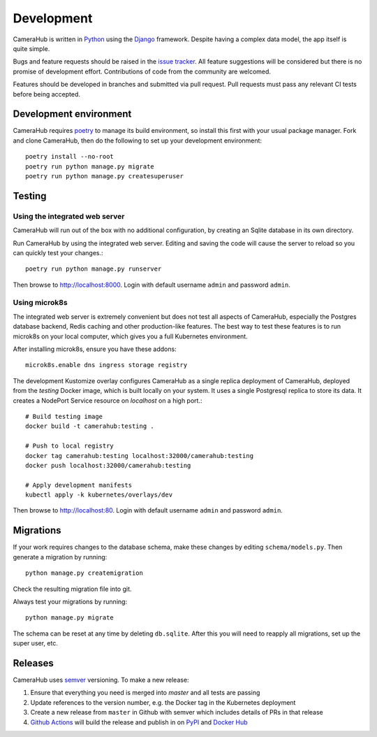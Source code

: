 Development
###########

CameraHub is written in `Python <https://www.python.org/>`_ using the `Django <https://www.djangoproject.com/>`_ framework. Despite having a complex
data model, the app itself is quite simple.

Bugs and feature requests should be raised in the `issue tracker <https://github.com/camerahub/camerahub/issues>`_. All feature suggestions will be considered
but there is no promise of development effort. Contributions of code from the community are welcomed.

Features should be developed in branches and submitted via pull request. Pull requests must pass any relevant CI tests before being accepted.

Development environment
***********************

CameraHub requires `poetry <https://python-poetry.org/>`_ to manage its build environment, so install this first with your usual package manager.
Fork and clone CameraHub, then do the following to set up your development environment::

    poetry install --no-root
    poetry run python manage.py migrate
    poetry run python manage.py createsuperuser

Testing
*******

Using the integrated web server
===============================

CameraHub will run out of the box with no additional configuration, by creating an Sqlite database in its own directory.

Run CameraHub by using the integrated web server. Editing and saving the code will cause the server to reload so you can quickly test your changes.::

    poetry run python manage.py runserver

Then browse to `http://localhost:8000 <http://localhost:8000>`_. Login with default username ``admin`` and password ``admin``.

Using microk8s
==============

The integrated web server is extremely convenient but does not test all aspects of CameraHub, especially the Postgres database backend,
Redis caching and other production-like features. The best way to test these features is to run microk8s on your local computer, which gives
you a full Kubernetes environment.

After installing microk8s, ensure you have these addons::

    microk8s.enable dns ingress storage registry

The development Kustomize overlay configures CameraHub as a single replica deployment of CameraHub, deployed from the `testing` Docker image,
which is built locally on your system. It uses a single Postgresql replica to store its data. It creates a NodePort Service resource on
`localhost` on a high port.::

    # Build testing image
    docker build -t camerahub:testing .

    # Push to local registry
    docker tag camerahub:testing localhost:32000/camerahub:testing
    docker push localhost:32000/camerahub:testing

    # Apply development manifests
    kubectl apply -k kubernetes/overlays/dev

Then browse to `http://localhost:80 <http://localhost:80>`_. Login with default username ``admin`` and password ``admin``.

Migrations
**********

If your work requires changes to the database schema, make these changes by editing ``schema/models.py``. Then generate a migration by running::

    python manage.py createmigration

Check the resulting migration file into git.

Always test your migrations by running::

    python manage.py migrate

The schema can be reset at any time by deleting ``db.sqlite``. After this you will need to reapply all migrations, set up the super user, etc.

Releases
********

CameraHub uses `semver <https://semver.org/>`_ versioning. To make a new release:

1. Ensure that everything you need is merged into `master` and all tests are passing
2. Update references to the version number, e.g. the Docker tag in the Kubernetes deployment
3. Create a new release from ``master`` in Github with semver which includes details of PRs in that release
4. `Github Actions <https://github.com/camerahub/camerahub/actions>`_ will build the release and publish in on `PyPI <https://pypi.org/project/CameraHub>`_ and `Docker Hub <https://hub.docker.com/repository/docker/camerahub/camerahub>`_
